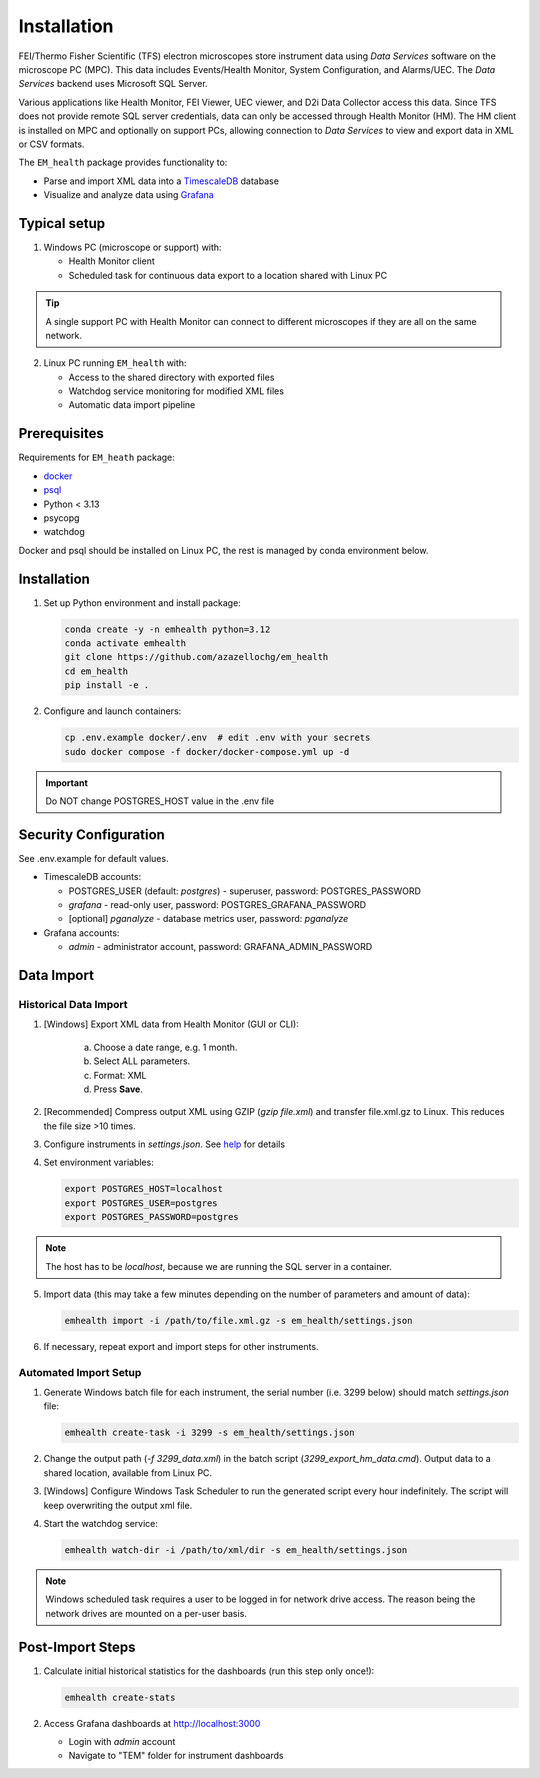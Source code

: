 Installation
------------

FEI/Thermo Fisher Scientific (TFS) electron microscopes store instrument data using `Data Services` software
on the microscope PC (MPC). This data includes Events/Health Monitor, System Configuration, and Alarms/UEC. 
The `Data Services` backend uses Microsoft SQL Server.

Various applications like Health Monitor, FEI Viewer, UEC viewer, and D2i Data Collector access this data. Since TFS
does not provide remote SQL server credentials, data can only be accessed through Health Monitor (HM). 
The HM client is installed on MPC and optionally on support PCs, allowing connection to
`Data Services` to view and export data in XML or CSV formats.

The ``EM_health`` package provides functionality to:

- Parse and import XML data into a `TimescaleDB <https://docs.tigerdata.com/#TimescaleDB>`_ database
- Visualize and analyze data using `Grafana <https://grafana.com/grafana/>`_

Typical setup
^^^^^^^^^^^^^

1. Windows PC (microscope or support) with:

   - Health Monitor client
   - Scheduled task for continuous data export to a location shared with Linux PC

.. tip:: A single support PC with Health Monitor can connect to different microscopes if they are all on the same network.
   
2. Linux PC running ``EM_health`` with:

   - Access to the shared directory with exported files
   - Watchdog service monitoring for modified XML files
   - Automatic data import pipeline

Prerequisites
^^^^^^^^^^^^^

Requirements for ``EM_heath`` package:

- `docker <https://docs.docker.com/compose/install/>`_
- `psql <https://www.timescale.com/blog/how-to-install-psql-on-mac-ubuntu-debian-windows>`_
- Python < 3.13
- psycopg
- watchdog

Docker and psql should be installed on Linux PC, the rest is managed by conda environment below.

Installation
^^^^^^^^^^^^

1. Set up Python environment and install package:

   .. code-block::

       conda create -y -n emhealth python=3.12
       conda activate emhealth
       git clone https://github.com/azazellochg/em_health
       cd em_health
       pip install -e .

2. Configure and launch containers:

   .. code-block::

       cp .env.example docker/.env  # edit .env with your secrets
       sudo docker compose -f docker/docker-compose.yml up -d

.. important:: Do NOT change POSTGRES_HOST value in the .env file

Security Configuration
^^^^^^^^^^^^^^^^^^^^^^

See .env.example for default values.

- TimescaleDB accounts:

  - POSTGRES_USER (default: *postgres*) - superuser, password: POSTGRES_PASSWORD
  - *grafana* - read-only user, password: POSTGRES_GRAFANA_PASSWORD
  - [optional] *pganalyze* - database metrics user, password: *pganalyze*

- Grafana accounts:

  - *admin* - administrator account, password: GRAFANA_ADMIN_PASSWORD

Data Import
^^^^^^^^^^^

Historical Data Import
~~~~~~~~~~~~~~~~~~~~~~

1. [Windows] Export XML data from Health Monitor (GUI or CLI):

    a. Choose a date range, e.g. 1 month.
    b. Select ALL parameters.
    c. Format: XML
    d. Press **Save**.

    .. image:: /_static/HM_export.png
       :width: 640 px

2. [Recommended] Compress output XML using GZIP (`gzip file.xml`) and transfer file.xml.gz to Linux. This reduces the file size >10 times.
3. Configure instruments in `settings.json`. See `help <settings.html>`_ for details
4. Set environment variables:

   .. code-block::

       export POSTGRES_HOST=localhost
       export POSTGRES_USER=postgres
       export POSTGRES_PASSWORD=postgres

.. note:: The host has to be *localhost*, because we are running the SQL server in a container.

5. Import data (this may take a few minutes depending on the number of parameters and amount of data):

   .. code-block::

       emhealth import -i /path/to/file.xml.gz -s em_health/settings.json

6. If necessary, repeat export and import steps for other instruments.

Automated Import Setup
~~~~~~~~~~~~~~~~~~~~~~

1. Generate Windows batch file for each instrument, the serial number (i.e. 3299 below) should match `settings.json` file:

   .. code-block::

       emhealth create-task -i 3299 -s em_health/settings.json

2. Change the output path (`-f 3299_data.xml`) in the batch script (`3299_export_hm_data.cmd`). Output data to a shared location, available from Linux PC.
3. [Windows] Configure Windows Task Scheduler to run the generated script every hour indefinitely. The script will keep overwriting the output xml file.
4. Start the watchdog service:

   .. code-block::

       emhealth watch-dir -i /path/to/xml/dir -s em_health/settings.json

.. note:: Windows scheduled task requires a user to be logged in for network drive access. The reason being the network drives are mounted on a per-user basis.

Post-Import Steps
^^^^^^^^^^^^^^^^^

1. Calculate initial historical statistics for the dashboards (run this step only once!):

   .. code-block::

       emhealth create-stats

2. Access Grafana dashboards at http://localhost:3000

   - Login with *admin* account
   - Navigate to "TEM" folder for instrument dashboards
